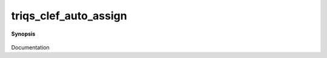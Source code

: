 ..
   Generated automatically by cpp2rst

.. highlight:: c
.. role:: red
.. role:: green
.. role:: param
.. role:: cppbrief


.. _triqs_clef_auto_assign:

triqs_clef_auto_assign
======================


**Synopsis**

 .. rst-class:: cppsynopsis

    1. | :cppbrief:`auto assignment of the gf (gf(om_) << expression fills the functions by evaluation of expression)`
       | :green:`template<typename RHS, typename M, typename T>`
       | void :red:`triqs_clef_auto_assign` (:ref:`gf_view\<M, T\> <triqs__gfs__gf_view>` :param:`g`, RHS const & :param:`rhs`)

    2. | :cppbrief:`auto assignment of the gf (gf(om_) << expression fills the functions by evaluation of expression)`
       | :green:`template<typename RHS, typename M, typename T>`
       | void :red:`triqs_clef_auto_assign` (:ref:`block_gf_view\<M, T\> <triqs__gfs__block_gf_view>` :param:`g`, RHS const & :param:`rhs`)

Documentation